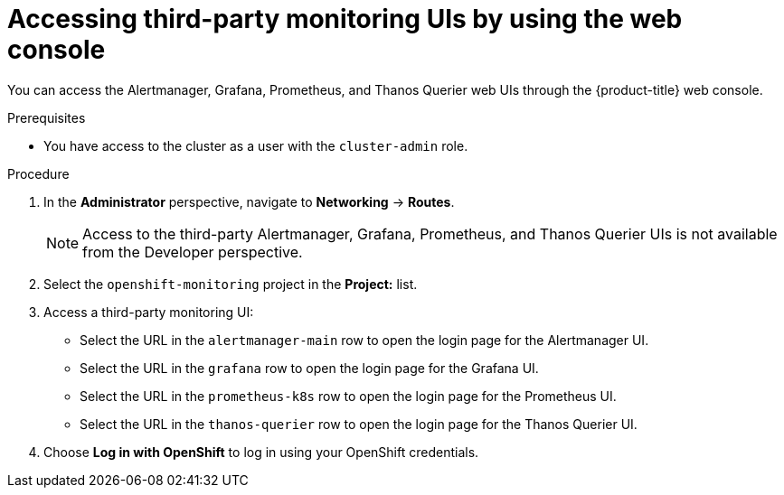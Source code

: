 // Module included in the following assemblies:
//
// * monitoring/accessing-third-party-uis.adoc

[id="accessing-third-party-uis-using-the-web-console_{context}"]
= Accessing third-party monitoring UIs by using the web console

You can access the Alertmanager, Grafana, Prometheus, and Thanos Querier web UIs through the {product-title} web console.

.Prerequisites

* You have access to the cluster as a user with the `cluster-admin` role.

.Procedure

. In the *Administrator* perspective, navigate to *Networking* -> *Routes*.
+
[NOTE]
====
Access to the third-party Alertmanager, Grafana, Prometheus, and Thanos Querier UIs is not available from the Developer perspective.
====

. Select the `openshift-monitoring` project in the *Project:* list.

. Access a third-party monitoring UI:

* Select the URL in the `alertmanager-main` row to open the login page for the Alertmanager UI.

* Select the URL in the `grafana` row to open the login page for the Grafana UI.

* Select the URL in the `prometheus-k8s` row to open the login page for the Prometheus UI.

* Select the URL in the `thanos-querier` row to open the login page for the Thanos Querier UI.

. Choose *Log in with OpenShift* to log in using your OpenShift credentials.
